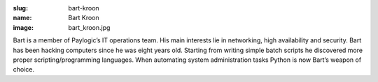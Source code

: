 :slug: bart-kroon
:name: Bart Kroon
:image: bart_kroon.jpg

Bart is a member of Paylogic’s IT operations team. His main interests lie in networking, high availability and security. Bart has been hacking computers since he was eight years old. Starting from writing simple batch scripts he discovered more proper scripting/programming languages. When automating system administration tasks Python is now Bart’s weapon of choice.
